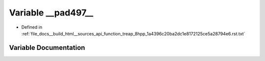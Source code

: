 .. _exhale_variable_function__treap__8hpp__1a4396c20ba2dc1e8172125ce5a28794e6_8rst_8txt_1a3e80c2c2d171e76db2cc1d15a9993b6c:

Variable __pad497__
===================

- Defined in :ref:`file_docs__build_html__sources_api_function_treap_8hpp_1a4396c20ba2dc1e8172125ce5a28794e6.rst.txt`


Variable Documentation
----------------------


.. doxygenvariable:: __pad497__
